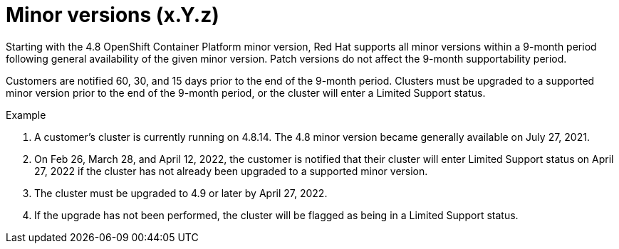 // Module included in the following assemblies:
//
// * rosa_policy/rosa-life-cycle.adoc

[id="rosa-minor-versions_{context}"]
= Minor versions (x.Y.z)

Starting with the 4.8 OpenShift Container Platform minor version, Red Hat supports all minor
versions within a 9-month period following general availability of the given minor version. Patch
versions do not affect the 9-month supportability period.

Customers are notified 60, 30, and 15 days prior to the end of the 9-month period. Clusters must be upgraded to
a supported minor version prior to the end of the 9-month period, or the cluster will enter
a Limited Support status.

.Example
. A customer's cluster is currently running on 4.8.14. The 4.8 minor version became generally
  available on July 27, 2021.
. On Feb 26, March 28, and April 12, 2022, the customer is notified that their cluster will enter Limited Support status
  on April 27, 2022 if the cluster has not already been upgraded to a supported minor version.
. The cluster must be upgraded to 4.9 or later by April 27, 2022.
. If the upgrade has not been performed, the cluster will be flagged as being in a Limited Support status.
